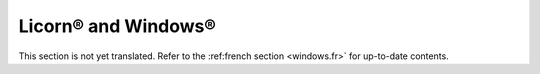 
.. _windows.en:

.. highlight:: bash

====================
Licorn® and Windows®
====================

This section is not yet translated. Refer to the :ref:french section <windows.fr>` for up-to-date contents.

